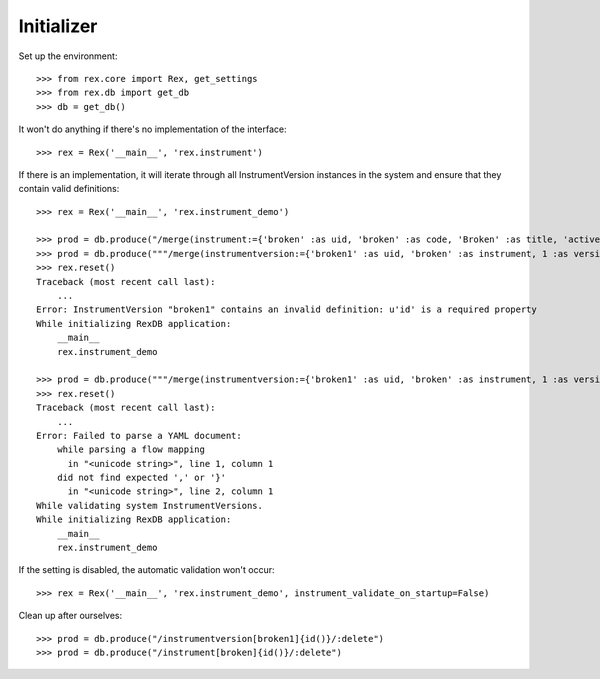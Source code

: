 ***********
Initializer
***********


Set up the environment::

    >>> from rex.core import Rex, get_settings
    >>> from rex.db import get_db
    >>> db = get_db()


It won't do anything if there's no implementation of the interface::

    >>> rex = Rex('__main__', 'rex.instrument')


If there is an implementation, it will iterate through all InstrumentVersion
instances in the system and ensure that they contain valid definitions::

    >>> rex = Rex('__main__', 'rex.instrument_demo')

    >>> prod = db.produce("/merge(instrument:={'broken' :as uid, 'broken' :as code, 'Broken' :as title, 'active' :as status})")
    >>> prod = db.produce("""/merge(instrumentversion:={'broken1' :as uid, 'broken' :as instrument, 1 :as version, 'someone' :as published_by, '2014-05-22' :as date_published, '{"foo": "bar"}' :as definition})""")
    >>> rex.reset()
    Traceback (most recent call last):
        ...
    Error: InstrumentVersion "broken1" contains an invalid definition: u'id' is a required property
    While initializing RexDB application:
        __main__
        rex.instrument_demo

    >>> prod = db.produce("""/merge(instrumentversion:={'broken1' :as uid, 'broken' :as instrument, 1 :as version, 'someone' :as published_by, '2014-05-22' :as date_published, '{hello' :as definition})""")
    >>> rex.reset()
    Traceback (most recent call last):
        ...
    Error: Failed to parse a YAML document:
        while parsing a flow mapping
          in "<unicode string>", line 1, column 1
        did not find expected ',' or '}'
          in "<unicode string>", line 2, column 1
    While validating system InstrumentVersions.
    While initializing RexDB application:
        __main__
        rex.instrument_demo


If the setting is disabled, the automatic validation won't occur::

    >>> rex = Rex('__main__', 'rex.instrument_demo', instrument_validate_on_startup=False)


Clean up after ourselves::

    >>> prod = db.produce("/instrumentversion[broken1]{id()}/:delete")
    >>> prod = db.produce("/instrument[broken]{id()}/:delete")

